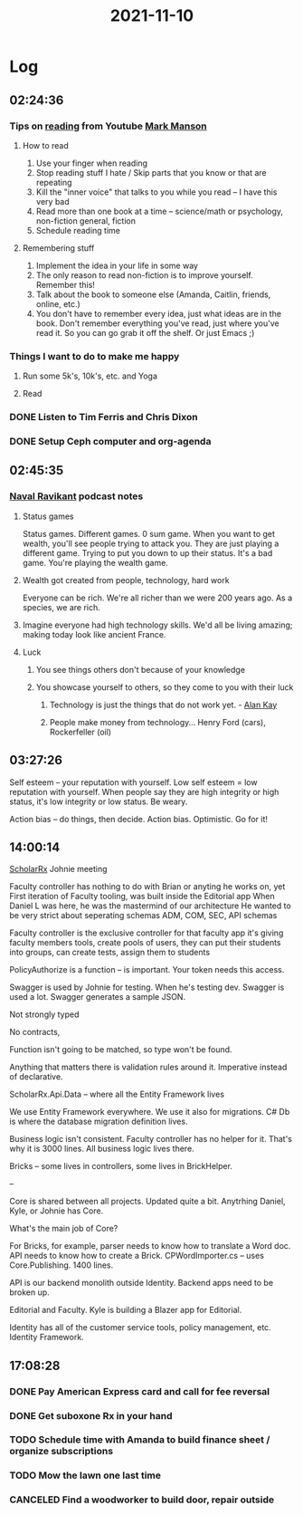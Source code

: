 :PROPERTIES:
:ID:       4f317cc7-b077-480c-b6aa-6b8247160fcf
:END:
#+TITLE: 2021-11-10
#+filetags: Daily

* Log

** 02:24:36

*** Tips on [[id:90762aaa-be10-42ac-a93d-1935c323f57c][reading]] from Youtube [[id:af349a3f-700f-4255-bf97-6978734777d2][Mark Manson]]

**** How to read

1. Use your finger when reading
2. Stop reading stuff I hate / Skip parts that you know or that are repeating
3. Kill the "inner voice" that talks to you while you read -- I have this very bad
4. Read more than one book at a time -- science/math or psychology, non-fiction general, fiction
5. Schedule reading time

**** Remembering stuff

1. Implement the idea in your life in some way
2. The only reason to read non-fiction is to improve yourself. Remember this!
3. Talk about the book to someone else (Amanda, Caitlin, friends, online, etc.)
4. You don't have to remember every idea, just what ideas are in the book. Don't remember everything you've read, just where you've read it. So you can go grab it off the shelf. Or just Emacs ;)

*** Things I want to do to make me happy

**** Run some 5k's, 10k's, etc. and Yoga
**** Read

*** DONE Listen to Tim Ferris and Chris Dixon
*** DONE Setup Ceph computer and org-agenda

** 02:45:35

*** [[id:8bf7fe9b-56fa-471e-98ea-c3a52d1b9b94][Naval Ravikant]] podcast notes

**** Status games
Status games. Different games. 0 sum game. When you want to get wealth, you'll see people trying to attack you. They are just playing a different game. Trying to put you down to up their status. It's a bad game. You're playing the wealth game.

**** Wealth got created from people, technology, hard work
Everyone can be rich. We're all richer than we were 200 years ago. As a species, we are rich.

**** Imagine everyone had high technology skills. We'd all be living amazing; making today look like ancient France.

**** Luck
***** You see things others don't because of your knowledge
***** You showcase yourself to others, so they come to you with their luck
****** Technology is just the things that do not work yet. - [[id:73164818-eb76-494a-8729-78d7293ca09f][Alan Kay]]
****** People make money from technology... Henry Ford (cars), Rockerfeller (oil)

** 03:27:26

Self esteem -- your reputation with yourself. Low self esteem = low reputation with yourself.
When people say they are high integrity or high status, it's low integrity or low status. Be weary.

Action bias -- do things, then decide. Action bias. Optimistic. Go for it!

** 14:00:14

[[id:23E5974A-2B42-401E-A6D8-6C5BDD514D83][ScholarRx]] Johnie meeting

Faculty controller has nothing to do with Brian or anyting he works on, yet
First iteration of Faculty tooling, was built inside the Editorial app
When Daniel L was here, he was the mastermind of our architecture
He wanted to be very strict about seperating schemas
ADM, COM, SEC, API schemas

Faculty controller is the exclusive controller for that faculty app
it's giving faculty members tools, create pools of users, they can put their students into groups, can create tests, assign them to students

PolicyAuthorize is a function -- is important. Your token needs this access.

Swagger is used by Johnie for testing. When he's testing dev. Swagger is used a lot.
Swagger generates a sample JSON.

    Not strongly typed

    No contracts,

    Function isn't going to be matched, so type won't be found.

    Anything that matters there is validation rules around it. Imperative instead of declarative.

    ScholarRx.Api.Data -- where all the Entity Framework lives

    We use Entity Framework everywhere. We use it also for migrations. C# Db is where the database migration definition lives.

    Business logic isn't consistent. Faculty controller has no helper for it. That's why it is 3000 lines. All business logic lives there.

    Bricks -- some lives in controllers, some lives in BrickHelper.

--

    Core is shared between all projects.  Updated quite a bit. Anytrhing Daniel, Kyle, or Johnie has Core.

    What's the main job of Core?

    For Bricks, for example, parser needs to know how to translate a Word doc. API needs to know how to create a Brick.
     CPWordImporter.cs -- uses Core.Publishing. 1400 lines.

     API is our backend monolith outside Identity. Backend apps need to be broken up.

     Editorial and Faculty. Kyle is building a Blazer app for Editorial.

     Identity has all of the customer service tools, policy management, etc. Identity Framework.

** 17:08:28

*** DONE Pay American Express card and call for fee reversal
*** DONE Get suboxone Rx in your hand
*** TODO Schedule time with Amanda to build finance sheet / organize subscriptions
*** TODO Mow the lawn one last time
*** CANCELED Find a woodworker to build door, repair outside
